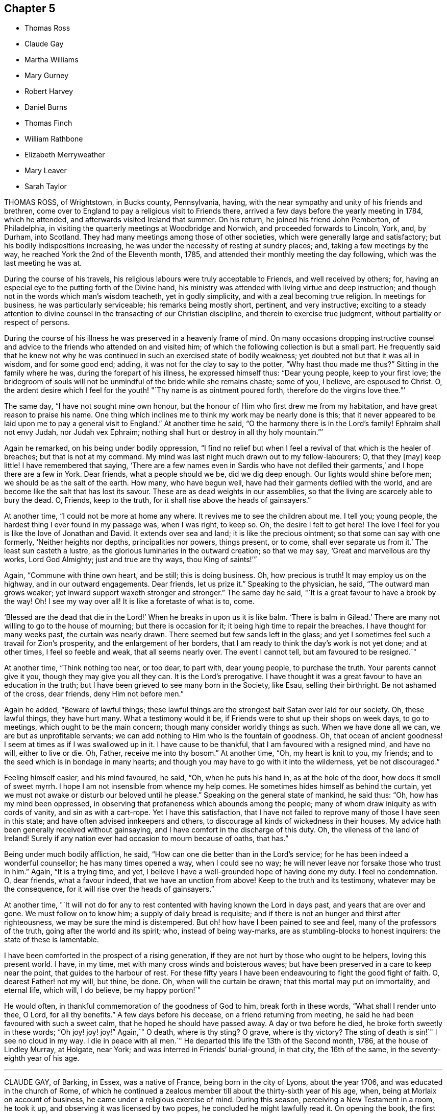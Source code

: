 == Chapter 5

[.chapter-synopsis]
* Thomas Ross
* Claude Gay
* Martha Williams
* Mary Gurney
* Robert Harvey
* Daniel Burns
* Thomas Finch
* William Rathbone
* Elizabeth Merryweather
* Mary Leaver
* Sarah Taylor

THOMAS ROSS, of Wrightstown, in Bucks county, Pennsylvania, having,
with the near sympathy and unity of his friends and brethren,
come over to England to pay a religious visit to Friends there,
arrived a few days before the yearly meeting in 1784, which he attended,
and afterwards visited Ireland that summer.
On his return, he joined his friend John Pemberton, of Philadelphia,
in visiting the quarterly meetings at Woodbridge and Norwich,
and proceeded forwards to Lincoln, York, and, by Durham, into Scotland.
They had many meetings among those of other societies,
which were generally large and satisfactory; but his bodily indispositions increasing,
he was under the necessity of resting at sundry places; and,
taking a few meetings by the way, he reached York the 2nd of the Eleventh month, 1785,
and attended their monthly meeting the day following,
which was the last meeting he was at.

During the course of his travels, his religious labours were truly acceptable to Friends,
and well received by others; for,
having an especial eye to the putting forth of the Divine hand,
his ministry was attended with living virtue and deep instruction;
and though not in the words which man`'s wisdom teacheth, yet in godly simplicity,
and with a zeal becoming true religion.
In meetings for business, he was particularly serviceable;
his remarks being mostly short, pertinent, and very instructive;
exciting to a steady attention to divine counsel
in the transacting of our Christian discipline,
and therein to exercise true judgment, without partiality or respect of persons.

During the course of his illness he was preserved in a heavenly frame of mind.
On many occasions dropping instructive counsel and advice
to the friends who attended on and visited him;
of which the following collection is but a small part.
He frequently said that he knew not why he was continued
in such an exercised state of bodily weakness;
yet doubted not but that it was all in wisdom, and for some good end; adding,
it was not for the clay to say to the potter, "`Why hast thou made me thus?`"
Sitting in the family where he was, during the forepart of his illness,
he expressed himself thus: "`Dear young people, keep to your first love;
the bridegroom of souls will not be unmindful of the bride while she remains chaste;
some of you, I believe, are espoused to Christ.
O, the ardent desire which I feel for the youth! "`Thy name is as ointment poured forth,
therefore do the virgins love thee.`"`'

The same day, "`I have not sought mine own honour,
but the honour of Him who first drew me from my habitation,
and have great reason to praise his name.
One thing which inclines me to think my work may be nearly done is this;
that it never appeared to be laid upon me to pay a general visit to England.`"
At another time he said, "`O the harmony there is in the Lord`'s family!
Ephraim shall not envy Judah, nor Judah vex Ephraim;
nothing shall hurt or destroy in all thy holy mountain.`"`'

Again he remarked, on his being under bodily oppression,
"`I find no relief but when I feel a revival of that which is the healer of breaches;
but that is not at my command.
My mind was last night much drawn out to my fellow-labourers; O, that they +++[+++may]
keep little!
I have remembered that saying,
'`There are a few names even in Sardis who have not defiled
their garments,`' and I hope there are a few in York.
Dear friends, what a people should we be, did we dig deep enough.
Our lights would shine before men; we should be as the salt of the earth.
How many, who have begun well, have had their garments defiled with the world,
and are become like the salt that has lost its savour.
These are as dead weights in our assemblies,
so that the living are scarcely able to bury the dead.
O, Friends, keep to the truth, for it shall rise above the heads of gainsayers.`"

At another time, "`I could not be more at home any where.
It revives me to see the children about me.
I tell you; young people, the hardest thing I ever found in my passage was,
when I was right, to keep so.
Oh, the desire I felt to get here!
The love I feel for you is like the love of Jonathan and David.
It extends over sea and land; it is like the precious ointment;
so that some can say with one formerly, '`Neither heights nor depths,
principalities nor powers, things present, or to come,
shall ever separate us from it.`' The least sun casteth a lustre,
as the glorious luminaries in the outward creation; so that we may say,
'`Great and marvellous are thy works, Lord God Almighty; just and true are thy ways,
thou King of saints!`'`"

Again, "`Commune with thine own heart, and be still; this is doing business.
Oh, how precious is truth!
It may employ us on the highway, and in our outward engagements.
Dear friends, let us prize it.`"
Speaking to the physician, he said, "`The outward man grows weaker;
yet inward support waxeth stronger and stronger.`"
The same day he said, "`It is a great favour to have a brook by the way!
Oh! I see my way over all!
It is like a foretaste of what is to, come.

'`Blessed are the dead that die in the Lord!`' When he breaks in upon us it is like balm.
'`There is balm in Gilead.`' There are many not willing to go to the house of mourning;
but there is occasion for it; it being high time to repair the breaches.
I have thought for many weeks past, the curtain was nearly drawn.
There seemed but few sands left in the glass;
and yet I sometimes feel such a travail for Zion`'s prosperity,
and the enlargement of her borders,
that I am ready to think the day`'s work is not yet done; and at other times,
I feel so feeble and weak, that all seems nearly over.
The event I cannot tell, but am favoured to be resigned.`"

At another time, "`Think nothing too near, or too dear, to part with, dear young people,
to purchase the truth.
Your parents cannot give it you, though they may give you all they can.
It is the Lord`'s prerogative.
I have thought it was a great favour to have an education in the truth;
but I have been grieved to see many born in the Society, like Esau,
selling their birthright.
Be not ashamed of the cross, dear friends, deny Him not before men.`"

Again he added, "`Beware of lawful things;
these lawful things are the strongest bait Satan ever laid for our society.
Oh, these lawful things, they have hurt many.
What a testimony would it be, if Friends were to shut up their shops on week days,
to go to meetings, which ought to be the main concern;
though many consider worldly things as such.
When we have done all we can, we are but as unprofitable servants;
we can add nothing to Him who is the fountain of goodness.
Oh, that ocean of ancient goodness!
I seem at times as if I was swallowed up in it.
I have cause to be thankful, that I am favoured with a resigned mind, and have no will,
either to live or die.
Oh, Father, receive me into thy bosom.`"
At another time, "`Oh, my heart is knit to you, my friends;
and to the seed which is in bondage in many hearts;
and though you may have to go with it into the wilderness, yet be not discouraged.`"

Feeling himself easier, and his mind favoured, he said, "`Oh, when he puts his hand in,
as at the hole of the door, how does it smell of sweet myrrh.
I hope I am not insensible from whence my help comes.
He sometimes hides himself as behind the curtain,
yet we must not awake or disturb our beloved until he please.`"
Speaking on the general state of mankind, he said thus: "`Oh,
how has my mind been oppressed,
in observing that profaneness which abounds among the people;
many of whom draw iniquity as with cords of vanity, and sin as with a cart-rope.
Yet I have this satisfaction,
that I have not failed to reprove many of those I have seen in this state;
and have often advised innkeepers and others,
to discourage all kinds of wickedness in their houses.
My advice hath been generally received without gainsaying,
and I have comfort in the discharge of this duty.
Oh, the vileness of the land of Ireland!
Surely if any nation ever had occasion to mourn because of oaths, that has.`"

Being under much bodily affliction, he said,
"`How can one die better than in the Lord`'s service;
for he has been indeed a wonderful counsellor; he has many times opened a way,
when I could see no way; he will never leave nor forsake those who trust in him.`"
Again, "`It is a trying time, and yet,
I believe I have a well-grounded hope of having done my duty.
I feel no condemnation.
O, dear friends, what a favour indeed, that we have an unction from above!
Keep to the truth and its testimony, whatever may be the consequence,
for it will rise over the heads of gainsayers.`"

At another time,
"`It will not do for any to rest contented with having known the Lord in days past,
and years that are over and gone.
We must follow on to know him; a supply of daily bread is requisite;
and if there is not an hunger and thirst after righteousness,
we may be sure the mind is distempered.
But oh! how have I been pained to see and feel, many of the professors of the truth,
going after the world and its spirit; who, instead of being way-marks,
are as stumbling-blocks to honest inquirers: the state of these is lamentable.

I have been comforted in the prospect of a rising generation,
if they are not hurt by those who ought to be helpers, loving this present world.
I have, in my time, met with many cross winds and boisterous waves;
but have been preserved in a care to keep near the point,
that guides to the harbour of rest.
For these fifty years I have been endeavouring to fight the good fight of faith.
O, dearest Father! not my will, but thine, be done.
Oh, when will the curtain be drawn; that this mortal may put on immortality,
and eternal life, which will, I do believe, be my happy portion!`"

He would often, in thankful commemoration of the goodness of God to him,
break forth in these words, "`What shall I render unto thee, O Lord,
for all thy benefits.`"
A few days before his decease, on a friend returning from meeting,
he said he had been favoured with such a sweet calm,
that he hoped he should have passed away.
A day or two before he died, he broke forth sweetly in these words; "`Oh joy! joy! joy!`"
Again,`" O death, where is thy sting?
O grave, where is thy victory?
The sting of death is sin!`"
I see no cloud in my way.
I die in peace with all men.`"
He departed this life the 13th of the Second month, 1786, at the house of Lindley Murray,
at Holgate, near York; and was interred in Friends`' burial-ground, in that city,
the 16th of the same, in the seventy-eighth year of his age.

[.asterism]
'''

CLAUDE GAY, of Barking, in Essex, was a native of France,
being born in the city of Lyons, about the year 1706,
and was educated in the church of Rome,
of which he continued a zealous member till about the thirty-sixth year of his age, when,
being at Morlaix on account of business, he came under a religious exercise of mind.
During this season, perceiving a New Testament in a room, he took it up,
and observing it was licensed by two popes, he concluded he might lawfully read it.
On opening the book, the first words he read were these; "`God, that made the world,
and all things therein, seeing he is Lord of heaven and earth,
dwelleth not in temples made with hands, neither is he worshipped with men`'s hands.`"
Acts xvii., verse 24, etc.

On the perusal of this passage,
he was convinced in his judgment of the errors of the Romish doctrine of transubstantiation;
and he saw clearly, that the adoration of the bread and wine,
as the body and blood of Christ, was idolatrous,
and contrary to the doctrine of the gospel; but,
at the instance of a person who persuaded him not to forsake the public worship at once,
he went to one of the smallest mass houses in that town,
and placed himself at the greatest distance from the priest.
He did not keep kneeling steadily as was customary,
but first on one knee and then on the other, with great restlessness;
till the priest elevated the host, that the congregation beholding it,
might prostrate themselves as usual before it.

This query strongly impressed his mind, "`Wilt thou also prostrate thyself?`"
Being affected therewith, he could continue there no longer; but, putting on his hat,
with fear and trembling he arose, and hastily left the place;
and confessed to his former adviser,
he felt great condemnation for conforming that day against his conscience;
and that being clearly convinced of the errors of the doctrine of that church,
he ought to forsake them.
He continued about one year longer in France; but desiring to dwell with Protestants,
he went to Jersey, and resided there; where meeting with Robert Barclay`'s Apology;
he was, on perusing it, convinced of the truth of the doctrine contained therein,
and embraced the principles of Friends.

About the year 1741, he was imprisoned by order of the magistrates there; and,
after nine months`' confinement, was banished to England; but returning,
he was again imprisoned, and banished under pain of corporal punishment if he returned.
He was afterwards relieved by order of the king and council,
and left at liberty to return to Jersey; but being thus liberated,
he settled at London about the year 1745.
In the exercise of his ministry he travelled much, chiefly on foot.
In 1763 he visited Holland, some parts of Germany, and Switzerland,
where his labours in the cause of piety seem to have been well received.

When not engaged in travelling his time was employed in attending meetings,
teaching the French language, and translating several religious treatises into French.
His diligence in attending meetings for worship and discipline was exemplary,
even when suffering under the weight of age and infirmities;
and he was also an example of humility, self-denial, and charity.
Being careful in his ministry not to go beyond his guide,
his appearances were seldom long, but lively, sound, edifying,
and pertinent to the states of the people.
He was fervent in prayer,
and evinced a deep knowledge and experience in the things of God.

He endured a lingering and painful disease with much patience and resignation;
his mind appeared abstracted from earthly things,
and centred in the enjoyment of divine peace,
declaring to those about him and with whom he conversed,
that all fear of death was removed.
He departed this life at Barking, the 19th of the Second month, 1786,
and was interred in Friends`' burial-ground there, aged nearly eighty;
and a minister about forty years.

[.asterism]
'''

MARTHA WILLIAMS, of Neath, in Glamorganshire, was the daughter of John and Abigail Binns,
of Carleton Biggin, near Skipton, in Yorkshire, and was born in the Fifth month, 1710.
She was educated in Friends`' principles, but in her youth was prone to vanity.
Nevertheless, by divine grace,
she was effectually enabled to turn her back on the
pleasures and allurements of this world,
and her mind became engaged to seek an inheritance incorruptible.
About the twenty-eighth year of her age she found it to be her duty to bear a
public testimony to the sufficiency of that power which had visited her;
and great were her sufferings and conflicts under a sense
of her unworthiness and inability for so great a work;
but being renewedly helped and instructed by the extendings of divine love,
she was strengthened to yield obedience to the requiring.

In 1746, she married Ambrose Williams, and settled at Pont-y-pool, in Monmouthshire.
They were true helpmeets, giving up each other freely to the service of truth,
trusting in the Lord, and,
making it their principal care to seek first the
kingdom of heaven and the righteousness thereof,
all things necessary in this life were added unto them.
Under this devotedness of mind she was frequently concerned
to visit Friends in most parts of England and Wales,
and was twice in Ireland.
She was a great encourager of the weak, a seeker after the scattered,
and a sympathizer with the afflicted;
and her cheerful temper gained her much place in the affections of young people,
who were the particular objects of her tender care,
and her advice often proved the means of drawing them nearer to the pure witness within.

The latter part of her life she lived with her son-in-law and daughter,
Evan and Elizabeth Reese, of Neath.
She was chiefly confined at home for about six months,
and in the last two months suffered great pain;
but was preserved in quietness and peace of mind,
and was at times strengthened to express her thankfulness,
that she was waiting the Lord`'s time to remove her to an everlasting rest.
She tenderly advised her children to do their day`'s work in the daytime;
putting up her prayers to the Father of mercies for their preservation,
with great fervency; and praising the name of the Lord,
who had been the stay of her youth, was the staff of her declining age;
and who graciously favoured her with his presence to her latest moments.
She quietly departed this life at Neath, the 19th of the Second month, 1788,
and was interred in Friends`' burial-ground, at Swansea, the 24th of the same;
aged seventy-eight, and a minister about fifty years.

[.asterism]
'''

MARY GURNEY, of Norwich, was the daughter of Edmund and Mary Gurney, of that city;
Friends well esteemed,
and religiously concerned to educate their children in the way of truth;
and their care herein was the means of her being, in a good degree,
preserved from the vanities of the world, in the time of her youth.
About the thirty-third year of her age she was favoured
with a close humbling visitation of divine love,
under which she was concerned to bear testimony thereto, by way of public ministry,
in which Friends had unity with her; and though she did not travel much abroad,
she visited some of the meetings in her own, and some adjacent counties.
In the year 1788, she visited the meetings of Friends in Bristol, Worcestershire,
and in divers other places, in which her public ministry,
and religious services in Friends`' families where her lot was cast,
were to the comfort and satisfaction of many.

In the close of her visit she stayed a short time in London,
and attended some meetings there; and having visited the week-day meeting at Plaistow,
and had acceptable service therein, she was soon after taken ill,
and was conveyed to the house of Joseph Cockfield, at Upton, where,
her indisposition rapidly increasing,
she said that she hoped she should be favoured with patience to bear all.
The following day, her disorder continuing to gain ground, and a person present saying,
she might still live to do further good, she replied to this effect,
that she endeavoured to make such matters easy to her mind, by thinking,
"`Shall not the Judge of all the earth do right?`"
and that she believed, if it pleased him to remove her, it would be in mercy,
and that she might never go better.

Her quiet composure of spirit and resignation to the divine will during her illness,
which, although short, was attended with much bodily pain,
were truly edifying to those about her.
She said to her companion, "`Oh! what greater happiness,
than to enter into the fulness of joy;`" and that she felt no guilt.
Other comfortable and instructive expressions dropped from her at different times.
About an hour before her dissolution she appeared to be engaged in supplication;
but her voice failing, she could not be clearly understood.

Her last words, which were distinctly heard, a short time before she expired, were,
"`Ready, ready, ready!
Jesus Christ, my Lord!`"
She departed this life on the 2nd of the Eleventh month, 1788, aged sixty-one;
a minister about twenty-seven years; and was buried on the 9th of the same month,
in Friends`' burial-ground, near Bunhill fields,
after a meeting in Gracechurch-street meetinghouse.

[.asterism]
'''

ROBERT HARVEY, of Old Meldrum, in Scotland,
having been a faithful labourer for the promotion of piety and virtue, in his time,
that his example should not be lost,
the following short account of him seems to claim a place in this collection.
He was a man of exemplary conduct, a diligent attender of meetings,
and an upright labourer in them, his ministry being sound and edifying.
He visited most of the meetings in England and Wales, between the years 1754 and 1757,
and soon after Ireland, returning by the north of England, to general satisfaction,
and his own peace: and,
although we have no further account of his travels in truth`'s service,
yet it is evident he retained his integrity to his conclusion;
as he signified a little before his departure, that all his accounts were clear,
and that he found nothing but peace of mind.
He departed this life on the 21st of the Twelfth month, 1788,
and was buried in Friends`' burial-ground at Acquorthies the 23rd of the same,
aged seventy-seven years, and a minister fifty years.

[.asterism]
'''

DANIEL BURNS, of Lewes, in Sussex,
was convinced of truth about the twentieth year of his age, whilst a soldier in the army;
and being faithful to what was made manifest to be right,
he bore his testimony against bearing arms.
By the interposition of some friends of Hampshire, he was discharged in 1752,
at Chichester, where he remained a short time,
and then removed into the compass of Lewes monthly meeting.
Abiding under the influence of the spirit of truth, he experienced a growth therein, and,
after a while, had a few words to declare in meetings, by way of testimony.

He was exemplary in conduct and conversation,
and laboured according to his ability in the service of truth; and many times,
in much brokenness of spirit,
would endeavour to strengthen and encourage the weak and sincere in heart,
to come up in faithfulness to the manifestations of life and grace within.
He was a pattern of meekness and tender affection for all in distress,
whether friends or others, and used his endeavours for their relief;
which many times were blessed with good success.
In his last illness, which was but short, he appeared perfectly resigned,
and expressed himself somewhat after this manner;
that he believed his day`'s work was done, all was well, and he felt peace.
He departed this life the 9th of the Third month, 1789,
and was buried in Friends`' burial-ground at Lewes, the 15th of the same,
aged fifty-eight years.

[.asterism]
'''

THOMAS FINCH, of Brentford, in Middlesex, was born at Winkfield, in the county of Berks,
of pious parents, under whom he had a guarded education; and,
about the eighteenth year of his age, was favoured with an heavenly visitation, to which,
if he had given way, he has since told an intimate acquaintance,
he thought he should then have been called to the work of the ministry.
But neglecting to live under the influence of this divine principle,
and turning his attention to the reading of deistical authors,
his understanding became so darkened, that his mind seemed closed up,
in an unbelief of the truth of inward revelation;
and he thought there was nothing greater than reason to be known in man; but,
as he has said, he continued with friends, among whom he was educated,
because he believed them the best moralists.

Although he continued many years disputing against the truth,
yet it pleased the Most High, about the latter end of the year 1756,
to favour him again with a fresh visitation of divine love.
He now no longer consulted with flesh and blood,
but gave up to its heavenly instructions; and being humbled under the mighty hand of God,
he, in due time, received a part in the ministry of the gospel of Jesus Christ;
in whose spiritual as well as outward appearance, he now firmly believed.
Having tasted of the Lord`'s judgments and mercies,
he laboured to persuade men to let their conversation be as becometh the gospel.
He was diligent in attending meetings for worship and discipline, till near his decease;
zealous for the promotion of righteousness, and of a benevolent disposition,
which endeared him to friends and others of his acquaintance.

During his illness, which was long and painful,
he was favoured with that resignation and peace which
bespoke a mind elevated above earthly things.
To some friends, not many days before his decease, he expressed himself thus:
that although, during his indisposition, he had felt great poverty of spirit,
and at times as though deserted, yet he trusted in the Lord`'s mercies;
believing that he should be favoured, before the closing scene, to feel the Lord nigh,
as in days past.
This there was good cause to believe he experienced; for,
the First-day evening before his decease,
he broke forth in a living testimony to the mercy and lovingkindness of the Almighty;
encouraging all who had known something of his goodness, to trust in him; saying,
"`There is no shortness in him.
If there is any shortness, it is in us, not in him.
I bear this my last testimony to his goodness.`"

At another time, being asked how he did, he said,
"`I have been praying for help to carry me through with
that patience which I love to see in myself and others.`"
To one who attended meetings, he observed, "`How comfortable a thing it is,
to have nothing to do but to die;`" that nothing stood in his way;
and that the way to die the death of the righteous,
was to live the life of the righteous.
He departed this life at Brentford, the 5th of the Fourth month, 1789;
and his corpse was interred in Friends`' burial-ground near that town,
the 12th of the same: aged seventy-seven years, and a minister about thirty years.

The following remarks were dictated by him to a friend,
whom he desired to write them down, in the course of his illness.
"`As surely as things are in their places, the best things will be uppermost.
Now, as we read,
'`The king`'s daughter is all glorious within,`' so there is something
truly beautiful in the regulation made by true religion,
where the objects of our affections are rightly regulated.
It is of great consequence what we love best,
because our lives and conversations are generally
according to the order or disorder within.
Notwithstanding the increase of knowledge among men,
it seems but little of the best sort.

There seem to be many who understand Latin, Greek, and Hebrew,
who know but little of themselves.
It must be allowed to be a material point whether a man has liberty or not;
and if he has, wherein it consists, and which is the way to make the right use of it.
This, well considered,
may help us to discern the great importance of spiritual-mindedness.
The carnally-minded world seems to know little of these divine things.
Men, in common, seem but little aware how necessary a good state of mind is,
in order to live a good life.
Accordingly we see few men in much care about the state of their minds.`"

[.asterism]
'''

WILLIAM RATHBONE, of Liverpool, was born there in 1726,
of parents who were members of the national church.
His mother died before he was two years old and his father being, soon after,
convinced of Friends`' principles, he was carefully educated therein; and,
being in a good degree obedient to the visitations of divine grace,
he became while young an example of sobriety and industry.

About the seventeenth year of his age, being under discouraging circumstances,
he formed the intention of going abroad, with a view to acquire wealth;
but when he thought himself on the point of carrying this design into execution,
his mind was brought under a weighty exercise,
and he was impressed with a persuasion that his appointed
station was in his native place,
where a field of religious labour was opened before him; and,
that if he persevered in his intention, his religious interests would be subverted,
and the divine will concerning him be opposed.
In this state of conflict he was convinced that,
if his sole dependence was fixed on the Almighty arm, it would supply all his wants,
and be an unfailing support in the various trials that might be allotted to him.

Through the continued extension of divine regard,
he was enabled to yield obedience to these convictions;
to enter into covenant with a covenant-keeping God;
to limit his desires after perishing riches,
and to bear the turning of his hand upon him.
As he was favoured to enter on the active scenes
of life with faith and dedication of heart,
so he was supported, in his passage through it,
to bear his portion of disappointment and affliction with Christian fortitude.

The gracious Being, who had directed his feet into the right way,
was mercifully pleased to be with him, from step to step:
so that he increased in stability and usefulness;
and about the forty-ninth year of his age,
he was concerned to bear a public testimony to the sufficiency of this divine grace,
which had been the stay of his youth.
For some time before his decease,
he was more than commonly enlarged in his public testimony;
and accompanied two women Friends in visiting the families
of Friends in his own and a neighbouring meeting.

The minds of some of his friends were singularly impressed with
the exercise he was under the First-day preceding his illness,
when he had to express, in the morning meeting,
the necessity of having oil in our vessels, and our lamps trimmed;
calling upon some present to remember in what awakening
manner this exhortation had been sounded in their hearing;
saying, it was given him afresh to believe that there were those present who,
when the solemn summons should be issued, "`Behold the Bridegroom cometh;
go ye forth to meet him;`" however diligent they
might have been in having their vessels replenished,
would find they had nothing to spare.

The following day he was a little unwell, but cheerful; on Third-day,
complained of a violent cold that affected his head;
and in the afternoon was obliged to go to bed.
He was confined to his chamber about a week,
during which his patience and fortitude were exemplary; and although,
through the extremity of his bodily illness, he was at times delirious,
yet at intervals his understanding returned; in one of which he expressed audibly,
"`Who would not love and praise thy name,
thou King of saints;`" and continued with solemn prostration of soul,
for a considerable time, and then said, very intelligibly, "`O, poor creatures;
called upon to offer an offering in righteousness; who can but, who dare but,
obey the call.`"

It was a season of awful quietness;
his spirit was again powerfully engaged in fervent prayer, for full two hours,
except once or twice, when raised up to take something,
he let fall a wandering expression, but when he was laid quietly down,
he was again favoured with the renewed influence of the spirit of supplication.
Through the weight of his illness, his voice was much interrupted,
but sundry expressions were at times distinctly heard, "`Most Holy Father;`" "`Lord, God,
Almighty;`" "`I have known the rod, and bless the hand.`"
What followed could not be distinctly heard,
but it is not easy to set forth the awful solemnity of the season.

In the evening, his wife and children being in the room,
and one of his daughters beside him, he took both her hands in his,
looked at her with a most sensible expression of affection, then closed his eyes, and,
without a sigh or struggle, breathed his last.
He departed this life the 11th of the Eighth month, 1789,
and was interred in Friends`' burial-ground the 14th of the same,
in the sixty-fourth year of his age; and a minister about fourteen years.

[.asterism]
'''

ELIZABETH MERRYWEATHER was the daughter of Samuel and Deborah Waring,
mentioned before in this collection, and widow of Joseph Merryweather,
all of the county of Hants.
She had the advantage of a religious education, and was,
through the influence of divine grace, enabled to escape many of the corruptions,
follies, and vanities, incident to youth; and, in a good degree,
to preserve an irreproachable character, from childhood to mature age.
As she advanced in years, she gradually grew in grace,
and in that saving knowledge which prepares and qualifies for service.
About the fortieth year of her age she came forth in a lively and edifying testimony;
was very cautious not to enlarge beyond the limits of her gift in the ministry,
and the present concern;
and was desirous and careful that her conduct and
conversation might be such as becomes a gospel minister.

She visited the meetings of Friends in Oxfordshire, Dorsetshire, and London;
likewise the families of Friends in her own county, to general satisfaction,
and her own peace, and retained her love and zeal for the cause of truth,
unabated to the end.
She was, for many years, frequently afflicted with long and painful attacks of illness;
which, with some other very trying dispensations,
she was enabled to bear with exemplary patience and resignation.

A short time before her decease she gave her daughter
a strict charge that her funeral might be very plain,
and free from all unnecessary expense;
and also desired her relations and friends might be informed of her death,
that if any of them should incline to attend her burial,
they might have the opportunity of doing it, but that no invitation should be given;
intimating that she had done nothing to deserve any extraordinary marks of regard.
About ten days before her close,
she apprehended it was required of her to visit a Friend`'s family; which,
with some difficulty, through great weakness,
she was enabled to perform to good satisfaction; and on her return home,
signified that she was favoured with an evidence that this
was the last public service that would be required of her.

The same evening, on going to bed, she was seized with something like a fit; which,
being followed with her old complaint, the gout in her stomach,
she was confined to her bed for the last time;
and said to her daughter that she had often thought the time of her release was nigh,
but never saw it so clearly before; and now she had an evidence that the time was come,
and charged her not to mourn for her, but rather to rejoice: adding,
"`I have nothing to do; all is quietness and peace.`"
At another time, "`I am sweetly and peacefully passing away.
The Lord is my support.
The great Physician is near.`"
And soon after said, "`I have had a twelve month`'s conflict, and now, I believe,
my heavenly Father hath pronounced it finished.`"

Some friends sitting one day in the chamber, she was engaged to speak nearly as follows:
"`I have been thinking many times what John said
of those who had '`come through great tribulations,
and had washed their garments,
and made them white in the blood of the Lamb.`' I have been brought through many,
and have desired that my garments might be washed,
that all might tend to my sanctification; and, under all, the Lord knew my integrity,
and has given me a sure evidence of a resting-place with him, where sorrow cannot reach.
And this is all I want my friends to know.
I want no other testimonies to be borne of me.`"

She then was led to praise and magnify that good hand, which, she said,
had been with her all her life long, and would not forsake her in her last hour.
To a friend in the ministry she spoke very encouragingly,
exhorting her to be faithful to the least discovery of duty, saying,
"`The widow`'s mite hath often been a comfort to me; though but a mite,
it was not overlooked by the great Master:`" adding,
"`I have ever found that obedience to the smallest requirings brings peace,
but disobedience will bring poverty.`"
While she retained her speech and faculties she had a suitable
word of exhortation or advice to most who visited her;
and took an affectionate leave of her relations and friends.
Thus, favoured to close a life of much pain and sorrow in great peace,
she expired without a struggle or a sigh, at Alton, the 7th of the Twelfth month, 1789,
and her remains were interred in Friends`' burial-ground there the 13th of the same;
aged nearly sixty, and a minister about twenty years.

[.asterism]
'''

MARY LEAVER, wife of John Leaver, of Nottingham, was born in the year 1720,
of parents professing with Friends.
She was endowed with a good natural understanding,
and had the advantage of a religious education.
Through faithfulness to the humbling visitations of divine grace,
she was raised up to bear testimony to the efficacy
and sufficiency thereof about the year 1753.
She loved retirement,
yet found it her concern to visit Friends in most counties in England; and,
in the year 1773, divers provinces in North America,
where her service was very acceptable.
Some time after her return, she met with a trying dispensation,
her three daughters being removed from her by death in the space of a few years;
all of them grown up to women`'s estate, and hopeful;
which affliction she appeared to bear with becoming resignation to the Divine will.

Her last illness was very short, and part thereof attended with considerable pain,
which she bore with truly Christian patience, saying to one of her near relations,
the evening before her departure, "`I am content:`" to which he replied,
"`That is a favour:`" she said, "`A great one;`" and added,
"`It has put me upon thinking every way; but I feel no condemnation; I am easy.`"
She was mostly favoured with her understanding till near her conclusion;
and quietly departed this life the 15th of the Twelfth month, 1789;
and was interred in Friends`' burial-ground, at Nottingham, the 18th of the same,
aged about sixty-nine years; and a minister about thirty-six years.

[.asterism]
'''

SARAH TAYLOR, of Manchester, was the daughter of John and Margaret Routh,
of Wensley-dale, in Yorkshire.
She was religiously educated,
and through the merciful visitations of the day-spring from on high,
divine impressions were made on her tender mind;
through faithfulness to the manifestations whereof, in patient resignation,
she was fitted for further service,
and appeared in the ministry about the nineteenth year of her age, and visited London,
in company with Mary Slater.
About the twentieth year of her age she removed to Manchester,
and resided with her brother John Routh.
In the year 1748 she was married to William Taylor.
He survived but a few months,
but she often expressed that they were united in a bond of heavenly fellowship.
After his decease she continued unmarried.

In testimony she was lively, clear, and pertinent,
reverently careful to wait for the opening and authority of the word of life,
and skilful in dividing it to the people; and in her addresses to the Almighty,
her mind was sensibly clothed with that which gives access to the throne of grace.
Under the engagement of divine love, with the full concurrence of her brethren,
she visited at several times the meetings of Friends in most parts of this kingdom,
Wales, and Ireland.
She was diligent in visiting the widows, fatherless, and afflicted,
and exemplary in attending meetings for worship and discipline.

When the infirmities of old age attended, and she was, by a dropsy,
confined to her house, and mostly to her bed,
she expressed herself to a friend nearly as follows:
"`I was never more sensible than in this time of
my confinement and separation from my friends,
of the various ways in which the Lord`'s work is marred, and his merciful designs,
with respect to individuals, frustrated,
through the reluctance of the creature to become
as passive clay in the hands of the potter,
vessels of the Lord`'s own forming, without any mixture.
Some hesitate; some are too forward; but all this is from unreduced self,
and all tends to mar the Lord`'s work.

We are to be formed into pure vessels, quite emptied,
that the divine word may have free course; no hesitation,
no activity or contrivance of the creature, to choose or to refuse.`"
After a little pause she added, "`But he knoweth human weakness,
who is a God of infinite compassion, and he stands ready to help us,
if we look to him in sincerity.
A sigh, a tear, arising from true contrition, is a sacrifice well pleasing in his sight;
because it is of his own preparing,
and will arise as incense from the temple of our hearts, if we are dedicated to him.`"

The same friend going to her early in the morning,
she mentioned a person who desired to be remembered to her, and by her.
Sarah said, "`I have been thinking much of him in the night, and would have thee say,
when thou seest him, that in looking at me,
and the probability of my being nearer the solemn close than some others;
and having been in a good degree preserved through many exercises,
he may think there is a cause to rejoice.
But I never passed through more proving conflicts than at present,
nor ever had greater need of watchfulness,
lest the enemy should get any advantage over me;
or had at any time more distressing fears of losing ground,
and the great work of redemption falling short, and receiving damage,
by my poor mind being turned aside to objects of inferior importance,
and so the victory not be obtained.
Day and night, to be solicitous for preservation, was never more needful.`"

Oh, that great work of redemption! '`I pray not,`' said our blessed Redeemer,
'`that thou shouldest take them out of the world,
but that thou shouldest preserve them from the evils.`' We are called to victory.
All depends upon keeping close to him who can alone preserve us in the hour of temptation.
I will keep thee in the hour of temptation; then is the trying time,
when the grand enemy endeavours to gain his end;
it is his work to draw the mind into captivity; he wants to keep us in bondage.`"

Some months before her removal, she said, "`I am not apprehensive my close is very near,
though I feel nothing to stand in my way.
I am quite resigned, and desire to be preserved in the patience; for though so feeble,
and nearly worn out, a natural quickness about me, often under my sufferings,
prompts to disquietude; but when thus tried, I invite patience;
and also pray to the Giver of every good and perfect gift for it,
and am favoured to feel its return.`"

She also mentioned, that as her bodily strength became more impaired,
her understanding was more opened to prospects which
no language was copious enough to express;
in which she experienced a freedom from all the fetters of earthly connections,
or objects of sense.
It was as the place of broad rivers where were no storms or tempests;
neither galley with oars, nor gallant ship could pass; no work nor invention of man;
but as in the ocean of divine love, her mind was filled with silent worship,
and adoration of the Supreme Being.
She added, few of her early acquaintance were now remaining in this life; yet, she said,
there were situated in several parts of the nation,
those whom her mind often visited in near love,
and she felt them near in the covenant of truth.

She expressed, with much tenderness,
her desires that those who were entering upon a situation, surrounded with dangers,
might seek after the pearl of great price; and be willing to sell all,
to purchase the field where the treasure was hid;
for it would remain when all other supports failed.
On two friends visiting her, she said that she knew not how it might be with her,
in respect either to life or death; nor did she desire to know;
but it was abundantly made up by a prospect that was frequently laid open,
and enlarged into a scene of ineffable glory and brightness,
that at times it seemed too vast for her to bear; but as it was mercifully continued,
her capacity for receiving it increased.

She had been favoured to behold a state so glorified,
in perpetual union with glorified spirits,
that at seasons she seemed enclosed in a scene of universal brightness, glory,
and beauty, too great for human comprehension.
But she soon added, with awfulness, "`Yet this has not always been the case;
there was a time when the heavens were as brass, and the earth as iron,
and my soul encompassed as in clouds of impenetrable darkness; but since,
that is mercifully removed, and the before-mentioned prospect has graciously succeeded.`"

She had been made to view the past errors of her life,
and also to feel that judgment must pass over the transgressing nature,
and even upon every wrong impulse of the mind,
though it might not break forth into action; by giving way to which,
she had often prepared herself a cup of sorrow unknown to others.
She said, what she felt for her friends in religious profession, was not to be expressed;
nor the strength of her desire,
that those who had yielded themselves into the purifying hand of judgment,
might be preserved under it steadfast and immovable.

Nor could she set forth in words her ardent solicitude, that those who had been,
and were wandering from the fold of rest,
might be given to see their dangerous situation; adding, "`O,
what I feel for those wanderers!
Could I but gather them, could I open one of these prospects to their view,
how would it stain all their worldly pursuits.
Surely it would make them covet an establishment on this immutable foundation.
I have often thought of those expressions, '`If the righteous scarcely be saved,
where shall the ungodly and the sinner appear?`'
What my mind has felt for some of you of late,
has indeed exceeded any thing that I ever experienced before.`"

Another time she said, "`I have had deep sufferings and baptisms to pass through,
but I now see, with indubitable clearness,
that there is a rock and fortress at the bottom; which, if we cleave to,
no power of darkness, however great, shall be able to move us from it long together.`"
To a friend who sat with her, she said, "`The body is weak,
but my mind is preserved in quietness, and seasons of consolation come unsought for;
when clear prospects are opened to my view,
of '`the spirits of the just made perfect,`' and of the church triumphant,
which words are insufficient to describe.

It appears like a boundless expanse, an ocean of love, a river clear as crystal,
which the vulture`'s eye cannot see; no galley with oars, nor gallant ship,
can pass thereby.
There the spirits of the just, the church triumphant, enjoy full fruition;
are gathered into the place of pure prayer, adoration, and worship.
Precious in the eyes of the Lord is the death of his saints;
because in these crusts and shackles of the body, they cannot enjoy perfect,
uninterrupted blessedness;
and he wills and loves that those whom he has redeemed by his power, should enjoy,
perfect, unmixed happiness.`"

She added, "`I have learned with the apostle,
that it is not by works of righteousness that I have done,
but of his mercy that he hath saved me, by the washing of regeneration,
and the renewing of the Holy Ghost.
O, I would not change my situation for all the possessions of this world;
nor for all the knowledge and speculation that the
wise system-builders of the present age can acquire;
and, whatever they may vainly suppose, it is not a delusion,
nor the workings of imagination, nor of prejudice; but solid, enduring,
substantial truth.`"

After a solemn pause, before some friends took leave of her, she signified,
with a sweet calmness, the probability of its being a final farewell; then added,
"`But there is one thing of more importance,
that I feel my mind pressed to fix upon yours; which is,
that you may be gathered into entire resignation,
to abide with your great Master on Mount Calvary.
Remember what he declared, that '`Where I am,
there shall my servant be;`' and this you know was under suffering.

What I have wished for you is, that you may travail for a willingness to be kept here;
for what can we desire more or greater, than to be where our great Lord and Master is.
He knows your state and your weaknesses, and his eye is over you for good.
But if, like Peter, you slide from his testimony, he may bring it to your remembrance;
and though your trials may be many and severe,
and you may be beset and buffeted on every hand; yet he is omnipotent,
all-powerful to preserve and keep you.
It is the Father`'s good pleasure to give his adopted children the kingdom:
for his regard is to his little flock,
and all the combined powers of darkness shall not
be able to pluck any of his lambs out of his hands.`"

On the 19th of the Sixth month, to a friend, she spoke to the following import;
"`On looking over my past life, I cannot charge myself with being presumptuous;
but I know I have not at all times been as honest as I should have been;
especially in our large public meetings for worship.
When things have arisen with clearness, that I should have communicated to the people,
I have let the right time slip, by deliberating on my own unfitness.
This is indeed consulting with flesh and blood; listening to an enemy.
I have not only hereby increased my own portion of sorrow and conflict;
but the blessed cause has suffered.
The free circulation of life has been obstructed,
when I have had reason to believe it would have flowed as from vessel to vessel.`"

After sitting a while under the covering of a sweet and solemn quietness, she said, "`O,
what an awful thing is pure gospel ministry!
How few understand, or are sufficiently baptized into the true nature and spirit of pure,
living, powerful, gospel ministry!`"
The following day, to the same friend, when taking leave of her, she said, "`Thou seest,
dear child, how I am carried on from day to day; neither seeing, nor desiring to see,
how the present dispensation is to terminate;
but faith and patience are mercifully vouchsafed to sustain;
though sometimes it seems as if they were ready to fail; and then, I am deeply tried.

It is a great thing to be able to say, '`I have fought the good fight;
I have kept the faith.`' O, this keeping the faith, this cleaving close to him,
who has indeed loved us freely!
If some of you will keep the faith, you will be strengthened more and more,
to make war in righteousness against the enemies of your own houses;
and be able to lift up a standard against wrong things in others.`"
She afterwards added, "`I often visit you in that love which is wider than the ocean,
and extends over sea and land, and do thou remember to keep the faith,
in him who is invisible and invincible too.`"

On Second-day preceding her departure,
she was much afflicted with pain and shortness of breath;
when a relation expressing her reluctance to leave her, to attend the monthly meeting,
she said, "`I would have thee go; for though I have a trying putting on,
I do not quite see the end; but it may not be long before it comes.
Thou may tell Friends, I do not expect to see any of them again;
and give my dear love to all, for it spreads universally.`"
On Sixth-day morning the symptoms of approaching dissolution were more apparent;
and her outward sight much gone, so that she did not seem to know those about her,
but by their voices; yet her religious exercise did not cease.
She frequently expressed much care and concern for a young woman in the family,
earnestly entreating her to do all she could to inherit eternal life;
with many other expressions of strong solicitude for her preservation.

About eight o`'clock in the evening she took a little wine and water,
but found it difficult to swallow; and when she had taken a small portion, said,
with a strong and clear voice,
"`No more;`" and soon after dropped the following expressions: "`Be still, be still,
and thou shalt soon see the salvation of thy God;`" which were the last words uttered.
They were accompanied with such an evidence that they were spoken concerning herself,
and that it was her own blessed experience,
as greatly bowed the spirits of those present, in resignation to the divine will.
About ten she quietly breathed her last, the 19th of the Eighth month, 1791;
and was buried in Friends`' burial-ground, the 21st of the same, aged seventy-four years,
and a minister fifty-four years.
